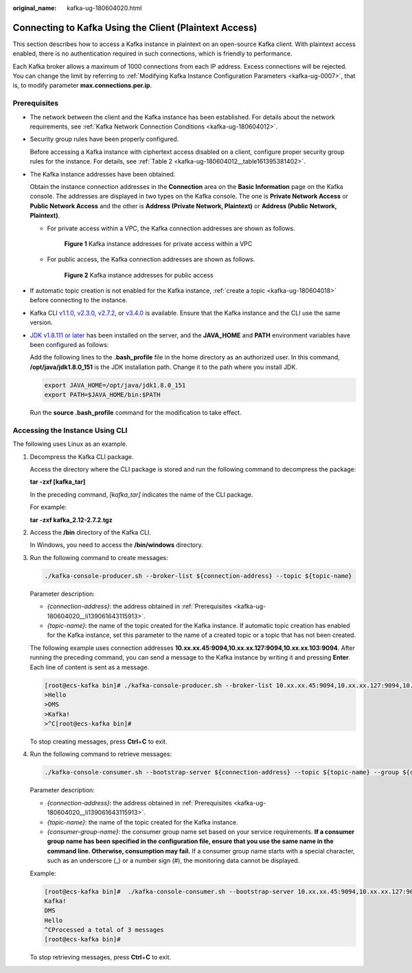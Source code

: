:original_name: kafka-ug-180604020.html

.. _kafka-ug-180604020:

Connecting to Kafka Using the Client (Plaintext Access)
=======================================================

This section describes how to access a Kafka instance in plaintext on an open-source Kafka client. With plaintext access enabled, there is no authentication required in such connections, which is friendly to performance.

Each Kafka broker allows a maximum of 1000 connections from each IP address. Excess connections will be rejected. You can change the limit by referring to :ref:`Modifying Kafka Instance Configuration Parameters <kafka-ug-0007>`, that is, to modify parameter **max.connections.per.ip**.

Prerequisites
-------------

-  The network between the client and the Kafka instance has been established. For details about the network requirements, see :ref:`Kafka Network Connection Conditions <kafka-ug-180604012>`.

-  Security group rules have been properly configured.

   Before accessing a Kafka instance with ciphertext access disabled on a client, configure proper security group rules for the instance. For details, see :ref:`Table 2 <kafka-ug-180604012__table161395381402>`.

-  .. _kafka-ug-180604020__li139061643115913:

   The Kafka instance addresses have been obtained.

   Obtain the instance connection addresses in the **Connection** area on the **Basic Information** page on the Kafka console. The addresses are displayed in two types on the Kafka console. The one is **Private Network Access** or **Public Network Access** and the other is **Address (Private Network, Plaintext)** or **Address (Public Network, Plaintext)**.

   -  For private access within a VPC, the Kafka connection addresses are shown as follows.


      .. figure:: /_static/images/en-us_image_0000001756356494.png
         :alt: **Figure 1** Kafka instance addresses for private access within a VPC

         **Figure 1** Kafka instance addresses for private access within a VPC

   -  For public access, the Kafka connection addresses are shown as follows.


      .. figure:: /_static/images/en-us_image_0000001756206030.png
         :alt: **Figure 2** Kafka instance addresses for public access

         **Figure 2** Kafka instance addresses for public access

-  If automatic topic creation is not enabled for the Kafka instance, :ref:`create a topic <kafka-ug-180604018>` before connecting to the instance.

-  Kafka CLI `v1.1.0 <https://archive.apache.org/dist/kafka/1.1.0/kafka_2.11-1.1.0.tgz>`__, `v2.3.0 <https://archive.apache.org/dist/kafka/2.3.0/kafka_2.11-2.3.0.tgz>`__, `v2.7.2 <https://archive.apache.org/dist/kafka/2.7.2/kafka_2.12-2.7.2.tgz>`__, or `v3.4.0 <https://archive.apache.org/dist/kafka/3.4.0/kafka_2.12-3.4.0.tgz>`__ is available. Ensure that the Kafka instance and the CLI use the same version.

-  `JDK v1.8.111 or later <https://www.oracle.com/java/technologies/downloads/#java8>`__ has been installed on the server, and the **JAVA_HOME** and **PATH** environment variables have been configured as follows:

   Add the following lines to the **.bash_profile** file in the home directory as an authorized user. In this command, **/opt/java/jdk1.8.0_151** is the JDK installation path. Change it to the path where you install JDK.

   .. code-block::

      export JAVA_HOME=/opt/java/jdk1.8.0_151
      export PATH=$JAVA_HOME/bin:$PATH

   Run the **source .bash_profile** command for the modification to take effect.

Accessing the Instance Using CLI
--------------------------------

The following uses Linux as an example.

#. Decompress the Kafka CLI package.

   Access the directory where the CLI package is stored and run the following command to decompress the package:

   **tar -zxf [kafka_tar]**

   In the preceding command, *[kafka_tar]* indicates the name of the CLI package.

   For example:

   **tar -zxf kafka_2.12-2.7.2.tgz**

#. Access the **/bin** directory of the Kafka CLI.

   In Windows, you need to access the **/bin/windows** directory.

#. Run the following command to create messages:

   .. code-block::

      ./kafka-console-producer.sh --broker-list ${connection-address} --topic ${topic-name}

   Parameter description:

   -  *{connection-address}*: the address obtained in :ref:`Prerequisites <kafka-ug-180604020__li139061643115913>`.
   -  *{topic-name}*: the name of the topic created for the Kafka instance. If automatic topic creation has enabled for the Kafka instance, set this parameter to the name of a created topic or a topic that has not been created.

   The following example uses connection addresses **10.xx.xx.45:9094,10.xx.xx.127:9094,10.xx.xx.103:9094**. After running the preceding command, you can send a message to the Kafka instance by writing it and pressing **Enter**. Each line of content is sent as a message.

   .. code-block:: console

      [root@ecs-kafka bin]# ./kafka-console-producer.sh --broker-list 10.xx.xx.45:9094,10.xx.xx.127:9094,10.xx.xx.103:9094  --topic topic-demo
      >Hello
      >DMS
      >Kafka!
      >^C[root@ecs-kafka bin]#

   To stop creating messages, press **Ctrl**\ +\ **C** to exit.

#. Run the following command to retrieve messages:

   .. code-block::

      ./kafka-console-consumer.sh --bootstrap-server ${connection-address} --topic ${topic-name} --group ${consumer-group-name} --from-beginning

   Parameter description:

   -  *{connection-address}*: the address obtained in :ref:`Prerequisites <kafka-ug-180604020__li139061643115913>`.
   -  *{topic-name}*: the name of the topic created for the Kafka instance.
   -  *{consumer-group-name}*: the consumer group name set based on your service requirements. **If a consumer group name has been specified in the configuration file, ensure that you use the same name in the command line. Otherwise, consumption may fail.** If a consumer group name starts with a special character, such as an underscore (_) or a number sign (#), the monitoring data cannot be displayed.

   Example:

   .. code-block:: console

      [root@ecs-kafka bin]#  ./kafka-console-consumer.sh --bootstrap-server 10.xx.xx.45:9094,10.xx.xx.127:9094,10.xx.xx.103:9094 --topic topic-demo --group order-test --from-beginning
      Kafka!
      DMS
      Hello
      ^CProcessed a total of 3 messages
      [root@ecs-kafka bin]#

   To stop retrieving messages, press **Ctrl**\ +\ **C** to exit.
